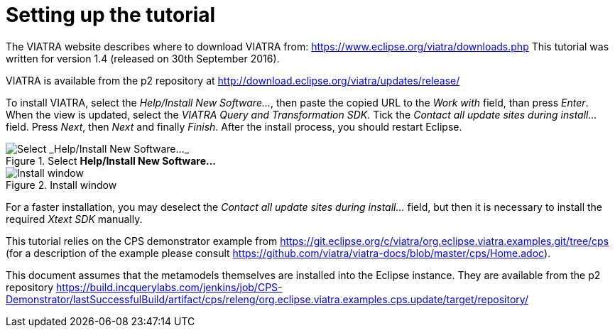 [[environment]]
= Setting up the tutorial
ifdef::env-github,env-browser[:outfilesuffix: .adoc]
ifndef::rootdir[:rootdir: ./]
:imagesdir: {rootdir}

The VIATRA website describes where to download VIATRA from: https://www.eclipse.org/viatra/downloads.php This tutorial was written for version 1.4 (released on 30th September 2016).

VIATRA is available from the p2 repository at http://download.eclipse.org/viatra/updates/release/

To install VIATRA, select the _Help/Install New Software\..._, then paste the copied URL to the _Work with_ field, than press _Enter_. When the view is updated, select the _VIATRA Query and Transformation SDK_. Tick the _Contact all update sites during install\..._ field. Press _Next_, then _Next_ and finally _Finish_.
After the install process, you should restart Eclipse.

.Select *Help/Install New Software\...*
image::screenshots/install.png[Select _Help/Install New Software..._]


.Install window
image::screenshots/install2.png[Install window]

For a faster installation, you may deselect the _Contact all update sites during install\..._ field, but then it is necessary to install the required _Xtext SDK_ manually.

This tutorial relies on the CPS demonstrator example from https://git.eclipse.org/c/viatra/org.eclipse.viatra.examples.git/tree/cps (for a description of the example please consult https://github.com/viatra/viatra-docs/blob/master/cps/Home.adoc).

This document assumes that the metamodels themselves are installed into the Eclipse instance. They are available from the p2 repository https://build.incquerylabs.com/jenkins/job/CPS-Demonstrator/lastSuccessfulBuild/artifact/cps/releng/org.eclipse.viatra.examples.cps.update/target/repository/
